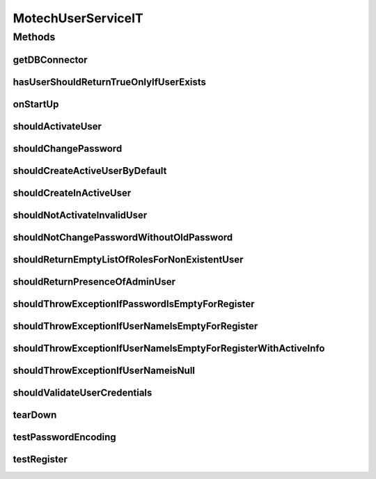 .. java:import:: org.ektorp CouchDbConnector

.. java:import:: org.junit After

.. java:import:: org.junit Before

.. java:import:: org.junit Test

.. java:import:: org.junit.runner RunWith

.. java:import:: org.motechproject.security.authentication MotechPasswordEncoder

.. java:import:: org.motechproject.security.domain MotechRoleCouchdbImpl

.. java:import:: org.motechproject.security.domain MotechUser

.. java:import:: org.motechproject.security.repository AllMotechRoles

.. java:import:: org.motechproject.security.repository AllMotechRolesCouchdbImpl

.. java:import:: org.motechproject.security.repository AllMotechUsers

.. java:import:: org.motechproject.security.repository AllMotechUsersCouchdbImpl

.. java:import:: org.motechproject.testing.utils SpringIntegrationTest

.. java:import:: org.springframework.beans.factory.annotation Autowired

.. java:import:: org.springframework.beans.factory.annotation Qualifier

.. java:import:: org.springframework.security.authentication AuthenticationManager

.. java:import:: org.springframework.security.authentication UsernamePasswordAuthenticationToken

.. java:import:: org.springframework.security.core Authentication

.. java:import:: org.springframework.security.core.context SecurityContext

.. java:import:: org.springframework.security.core.context SecurityContextHolder

.. java:import:: org.springframework.test.context ContextConfiguration

.. java:import:: org.springframework.test.context.junit4 SpringJUnit4ClassRunner

.. java:import:: java.util ArrayList

.. java:import:: java.util Arrays

.. java:import:: java.util List

.. java:import:: java.util Locale

MotechUserServiceIT
===================

.. java:package:: org.motechproject.security.service
   :noindex:

.. java:type:: @RunWith @ContextConfiguration public class MotechUserServiceIT extends SpringIntegrationTest

Methods
-------
getDBConnector
^^^^^^^^^^^^^^

.. java:method:: @Override public CouchDbConnector getDBConnector()
   :outertype: MotechUserServiceIT

hasUserShouldReturnTrueOnlyIfUserExists
^^^^^^^^^^^^^^^^^^^^^^^^^^^^^^^^^^^^^^^

.. java:method:: @Test public void hasUserShouldReturnTrueOnlyIfUserExists()
   :outertype: MotechUserServiceIT

onStartUp
^^^^^^^^^

.. java:method:: @Before public void onStartUp()
   :outertype: MotechUserServiceIT

shouldActivateUser
^^^^^^^^^^^^^^^^^^

.. java:method:: @Test public void shouldActivateUser()
   :outertype: MotechUserServiceIT

shouldChangePassword
^^^^^^^^^^^^^^^^^^^^

.. java:method:: @Test public void shouldChangePassword()
   :outertype: MotechUserServiceIT

shouldCreateActiveUserByDefault
^^^^^^^^^^^^^^^^^^^^^^^^^^^^^^^

.. java:method:: @Test public void shouldCreateActiveUserByDefault()
   :outertype: MotechUserServiceIT

shouldCreateInActiveUser
^^^^^^^^^^^^^^^^^^^^^^^^

.. java:method:: @Test public void shouldCreateInActiveUser()
   :outertype: MotechUserServiceIT

shouldNotActivateInvalidUser
^^^^^^^^^^^^^^^^^^^^^^^^^^^^

.. java:method:: @Test public void shouldNotActivateInvalidUser()
   :outertype: MotechUserServiceIT

shouldNotChangePasswordWithoutOldPassword
^^^^^^^^^^^^^^^^^^^^^^^^^^^^^^^^^^^^^^^^^

.. java:method:: @Test public void shouldNotChangePasswordWithoutOldPassword()
   :outertype: MotechUserServiceIT

shouldReturnEmptyListOfRolesForNonExistentUser
^^^^^^^^^^^^^^^^^^^^^^^^^^^^^^^^^^^^^^^^^^^^^^

.. java:method:: @Test public void shouldReturnEmptyListOfRolesForNonExistentUser()
   :outertype: MotechUserServiceIT

shouldReturnPresenceOfAdminUser
^^^^^^^^^^^^^^^^^^^^^^^^^^^^^^^

.. java:method:: @Test public void shouldReturnPresenceOfAdminUser()
   :outertype: MotechUserServiceIT

shouldThrowExceptionIfPasswordIsEmptyForRegister
^^^^^^^^^^^^^^^^^^^^^^^^^^^^^^^^^^^^^^^^^^^^^^^^

.. java:method:: @Test public void shouldThrowExceptionIfPasswordIsEmptyForRegister()
   :outertype: MotechUserServiceIT

shouldThrowExceptionIfUserNameIsEmptyForRegister
^^^^^^^^^^^^^^^^^^^^^^^^^^^^^^^^^^^^^^^^^^^^^^^^

.. java:method:: @Test public void shouldThrowExceptionIfUserNameIsEmptyForRegister()
   :outertype: MotechUserServiceIT

shouldThrowExceptionIfUserNameIsEmptyForRegisterWithActiveInfo
^^^^^^^^^^^^^^^^^^^^^^^^^^^^^^^^^^^^^^^^^^^^^^^^^^^^^^^^^^^^^^

.. java:method:: @Test public void shouldThrowExceptionIfUserNameIsEmptyForRegisterWithActiveInfo()
   :outertype: MotechUserServiceIT

shouldThrowExceptionIfUserNameisNull
^^^^^^^^^^^^^^^^^^^^^^^^^^^^^^^^^^^^

.. java:method:: @Test public void shouldThrowExceptionIfUserNameisNull()
   :outertype: MotechUserServiceIT

shouldValidateUserCredentials
^^^^^^^^^^^^^^^^^^^^^^^^^^^^^

.. java:method:: @Test public void shouldValidateUserCredentials()
   :outertype: MotechUserServiceIT

tearDown
^^^^^^^^

.. java:method:: @After public void tearDown()
   :outertype: MotechUserServiceIT

testPasswordEncoding
^^^^^^^^^^^^^^^^^^^^

.. java:method:: @Test public void testPasswordEncoding()
   :outertype: MotechUserServiceIT

testRegister
^^^^^^^^^^^^

.. java:method:: @Test public void testRegister()
   :outertype: MotechUserServiceIT


